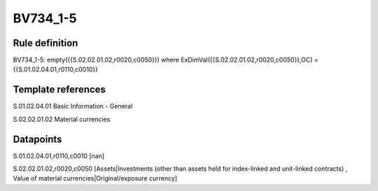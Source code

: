 =========
BV734_1-5
=========

Rule definition
---------------

BV734_1-5: empty({{S.02.02.01.02,r0020,c0050}}) where ExDimVal({{S.02.02.01.02,r0020,c0050}},OC) = {{S.01.02.04.01,r0110,c0010}}


Template references
-------------------

S.01.02.04.01 Basic Information - General

S.02.02.01.02 Material currencies


Datapoints
----------

S.01.02.04.01,r0110,c0010 [nan]

S.02.02.01.02,r0020,c0050 [Assets|Investments (other than assets held for index-linked and unit-linked contracts) , Value of material currencies|Original/exposure currency]



